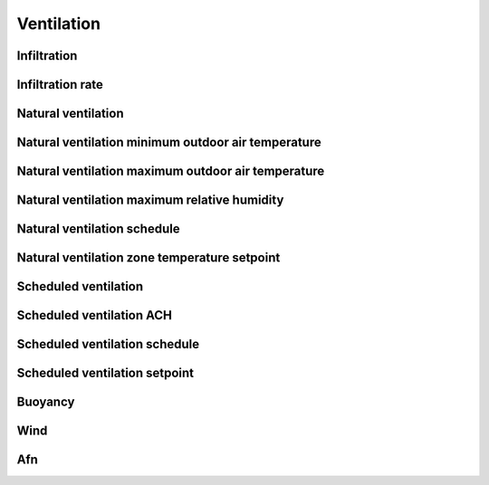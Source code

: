 
Ventilation
===========

.. csv-table::
   :file: ../../tables/ventilation.csv
   :header-rows: 1
   :widths: 20,50,15,15

.. index:: Infiltration
.. _vent_infiltration:

Infiltration
````````````

.. index:: Infiltration rate
.. _vent_infiltration_rate:

Infiltration rate
`````````````````

.. index:: Natural ventilation
.. _vent_nat:

Natural ventilation
```````````````````

.. index:: Nat vent min outdoor air temp
.. _vent_nat_min_outdoor_temp:

Natural ventilation minimum outdoor air temperature
```````````````````````````````````````````````````

.. index:: Natural ventilation maximum outdoor air temperature
.. _vent_nat_max_outdoor_temp:

Natural ventilation maximum outdoor air temperature
```````````````````````````````````````````````````

.. index:: Natural ventilation maximum relative humidity
.. _vent_nat_max_rh:

Natural ventilation maximum relative humidity
`````````````````````````````````````````````

.. index:: Natural ventilation schedule
.. _vent_nat_schedule:

Natural ventilation schedule
````````````````````````````

.. index:: Natural ventilation zone temperature setpoint
.. _vent_nat_zone_temp_setpoint:

Natural ventilation zone temperature setpoint
`````````````````````````````````````````````

.. index:: Scheduled ventilation
.. _vent_schduled:

Scheduled ventilation
`````````````````````

.. index:: Scheduled ventilation ACH
.. _vent_scheduled_ach:

Scheduled ventilation ACH
`````````````````````````

.. index:: Scheduled ventilation schedule
.. _vent_scheduled_schedule:

Scheduled ventilation schedule
``````````````````````````````

.. index:: Scheduled ventilation setpoint
.. _vent_scheduled_setpoint:

Scheduled ventilation setpoint
``````````````````````````````

.. index:: Buoyancy
.. _vent_buoyancy:

Buoyancy
````````

.. index:: Wind
.. _vent_wind:

Wind
````

.. index:: Afn
.. _vent_afn:

Afn
```
